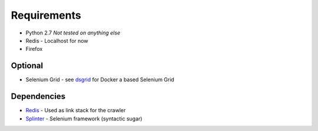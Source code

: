 =================
Requirements
=================

* Python 2.7 *Not tested on anything else*
* Redis - Localhost for now
* Firefox

-----------------
Optional
-----------------

* Selenium Grid - see `dsgrid <https://pypi.python.org/pypi/dsgrid/>`_ for Docker a based Selenium Grid


-----------------
Dependencies
-----------------

* `Redis <http://redis.io/>`_ - Used as link stack for the crawler
* `Splinter <https://splinter.readthedocs.org/>`_ - Selenium framework (syntactic sugar)
